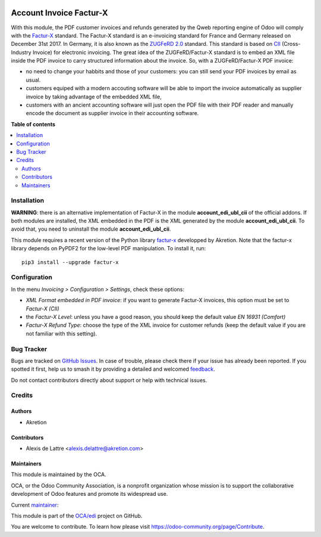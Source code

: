 .. image:: https://odoo-community.org/readme-banner-image
   :target: https://odoo-community.org/get-involved?utm_source=readme
   :alt: Odoo Community Association

========================
Account Invoice Factur-X
========================

.. 
   !!!!!!!!!!!!!!!!!!!!!!!!!!!!!!!!!!!!!!!!!!!!!!!!!!!!
   !! This file is generated by oca-gen-addon-readme !!
   !! changes will be overwritten.                   !!
   !!!!!!!!!!!!!!!!!!!!!!!!!!!!!!!!!!!!!!!!!!!!!!!!!!!!
   !! source digest: sha256:e1c4ec6b172e900934b43f33dcb92e38bc5c685d268405a19a856499eae59677
   !!!!!!!!!!!!!!!!!!!!!!!!!!!!!!!!!!!!!!!!!!!!!!!!!!!!

.. |badge1| image:: https://img.shields.io/badge/maturity-Beta-yellow.png
    :target: https://odoo-community.org/page/development-status
    :alt: Beta
.. |badge2| image:: https://img.shields.io/badge/license-AGPL--3-blue.png
    :target: http://www.gnu.org/licenses/agpl-3.0-standalone.html
    :alt: License: AGPL-3
.. |badge3| image:: https://img.shields.io/badge/github-OCA%2Fedi-lightgray.png?logo=github
    :target: https://github.com/OCA/edi/tree/17.0/account_invoice_facturx
    :alt: OCA/edi
.. |badge4| image:: https://img.shields.io/badge/weblate-Translate%20me-F47D42.png
    :target: https://translation.odoo-community.org/projects/edi-17-0/edi-17-0-account_invoice_facturx
    :alt: Translate me on Weblate
.. |badge5| image:: https://img.shields.io/badge/runboat-Try%20me-875A7B.png
    :target: https://runboat.odoo-community.org/builds?repo=OCA/edi&target_branch=17.0
    :alt: Try me on Runboat

|badge1| |badge2| |badge3| |badge4| |badge5|

With this module, the PDF customer invoices and refunds generated by the
Qweb reporting engine of Odoo will comply with the
`Factur-X <http://fnfe-mpe.org/factur-x/>`__ standard. The Factur-X
standard is an e-invoicing standard for France and Germany released on
December 31st 2017. In Germany, it is also known as the `ZUGFeRD
2.0 <http://www.ferd-net.de/aktuelles/meldungen/verabschiedung-zugferd-2.0_profil-en16931.html/>`__
standard. This standard is based on
`CII <http://tfig.unece.org/contents/cross-industry-invoice-cii.htm>`__
(Cross-Industry Invoice) for electronic invoicing. The great idea of the
ZUGFeRD/Factur-X standard is to embed an XML file inside the PDF invoice
to carry structured information about the invoice. So, with a
ZUGFeRD/Factur-X PDF invoice:

- no need to change your habbits and those of your customers: you can
  still send your PDF invoices by email as usual.
- customers equiped with a modern accouting software will be able to
  import the invoice automatically as supplier invoice by taking
  advantage of the embedded XML file,
- customers with an ancient accounting software will just open the PDF
  file with their PDF reader and manually encode the document as
  supplier invoice in their accounting software.

**Table of contents**

.. contents::
   :local:

Installation
============

**WARNING**: there is an alternative implementation of Factur-X in the
module **account_edi_ubl_cii** of the official addons. If both modules
are installed, the XML embedded in the PDF is the XML generated by the
module **account_edi_ubl_cii**. To avoid that, you need to uninstall the
module **account_edi_ubl_cii**.

This module requires a recent version of the Python library
`factur-x <https://github.com/akretion/factur-x>`__ developped by
Akretion. Note that the factur-x library depends on PyPDF2 for the
low-level PDF manipulation. To install it, run:

::

   pip3 install --upgrade factur-x

Configuration
=============

In the menu *Invoicing > Configuration > Settings*, check these options:

- *XML Format embedded in PDF invoice*: if you want to generate Factur-X
  invoices, this option must be set to *Factur-X (CII)*
- the *Factur-X Level*: unless you have a good reason, you should keep
  the default value *EN 16931 (Comfort)*
- *Factur-X Refund Type*: choose the type of the XML invoice for
  customer refunds (keep the default value if you are not familiar with
  this setting).

Bug Tracker
===========

Bugs are tracked on `GitHub Issues <https://github.com/OCA/edi/issues>`_.
In case of trouble, please check there if your issue has already been reported.
If you spotted it first, help us to smash it by providing a detailed and welcomed
`feedback <https://github.com/OCA/edi/issues/new?body=module:%20account_invoice_facturx%0Aversion:%2017.0%0A%0A**Steps%20to%20reproduce**%0A-%20...%0A%0A**Current%20behavior**%0A%0A**Expected%20behavior**>`_.

Do not contact contributors directly about support or help with technical issues.

Credits
=======

Authors
-------

* Akretion

Contributors
------------

- Alexis de Lattre <alexis.delattre@akretion.com>

Maintainers
-----------

This module is maintained by the OCA.

.. image:: https://odoo-community.org/logo.png
   :alt: Odoo Community Association
   :target: https://odoo-community.org

OCA, or the Odoo Community Association, is a nonprofit organization whose
mission is to support the collaborative development of Odoo features and
promote its widespread use.

.. |maintainer-alexis-via| image:: https://github.com/alexis-via.png?size=40px
    :target: https://github.com/alexis-via
    :alt: alexis-via

Current `maintainer <https://odoo-community.org/page/maintainer-role>`__:

|maintainer-alexis-via| 

This module is part of the `OCA/edi <https://github.com/OCA/edi/tree/17.0/account_invoice_facturx>`_ project on GitHub.

You are welcome to contribute. To learn how please visit https://odoo-community.org/page/Contribute.

